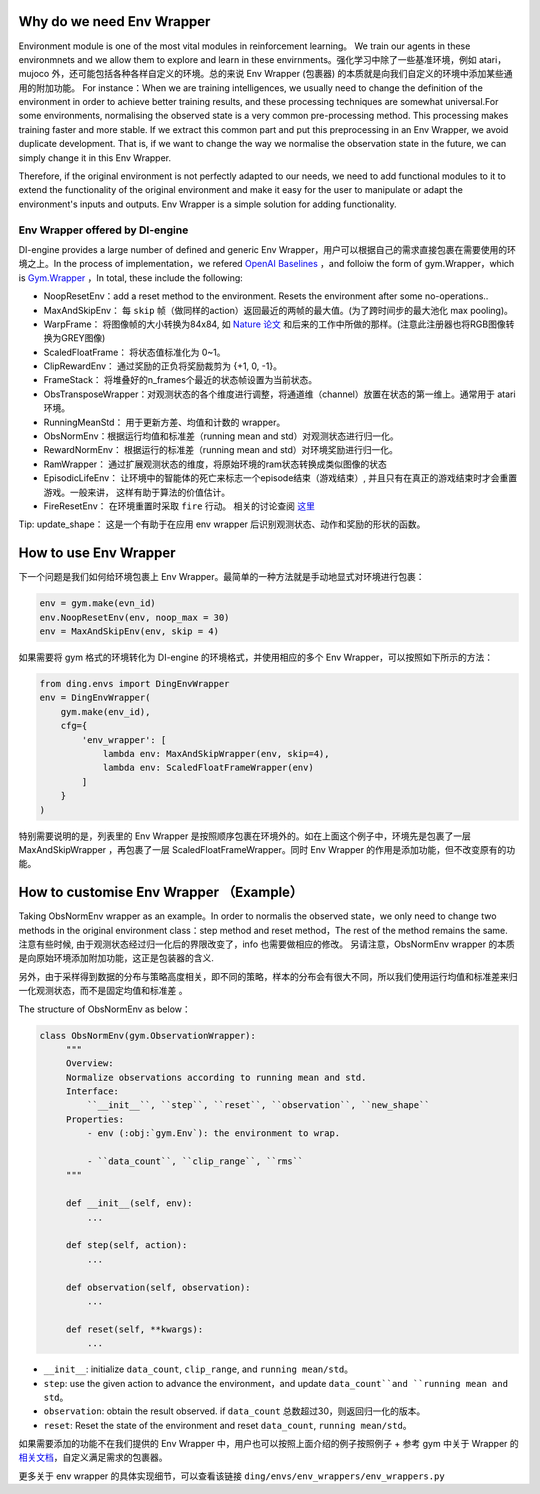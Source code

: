 Why do we need Env Wrapper
------------------------------------------------------
Environment module is one of the most vital modules in reinforcement learning。 We train our agents in these environmnets and we allow them to explore and learn in these envirnments。强化学习中除了一些基准环境，例如 atari，mujoco 外，还可能包括各种各样自定义的环境。总的来说 Env Wrapper (包裹器) 的本质就是向我们自定义的环境中添加某些通用的附加功能。
For instance：When we are training intelligences, we usually need to change the definition of the environment in order to achieve better training results, and these processing techniques are somewhat universal.For some environments, normalising the observed state is a very common pre-processing method. This processing makes training faster and more stable. If we extract this common part and put this preprocessing in an Env Wrapper, we avoid duplicate development. That is, if we want to change the way we normalise the observation state in the future, we can simply change it in this Env Wrapper.

Therefore, if the original environment is not perfectly adapted to our needs, we need to add functional modules to it to extend the functionality of the original environment and make it easy for the user to manipulate or adapt the environment's inputs and outputs. Env Wrapper is a simple solution for adding functionality.


Env Wrapper offered by DI-engine
==============================================

DI-engine provides a large number of defined and generic Env Wrapper，用户可以根据自己的需求直接包裹在需要使用的环境之上。In the process of implementation，we refered  `OpenAI Baselines <https://github.com/openai/baselines/blob/master/baselines/common/atari_wrappers.py>`_ ，and folloiw the form of gym.Wrapper，which is `Gym.Wrapper <https://www.gymlibrary.dev/api/wrappers/>`_ ，In total, these include the following:

- NoopResetEnv：add a reset method to the environment. Resets the environment after some no-operations..

- MaxAndSkipEnv： 每 ``skip`` 帧（做同样的action）返回最近的两帧的最大值。(为了跨时间步的最大池化 max pooling)。

- WarpFrame： 将图像帧的大小转换为84x84, 如 `Nature 论文 <https://www.deepmind.com/publications/human-level-control-through-deep-reinforcement-learning>`_ 和后来的工作中所做的那样。(注意此注册器也将RGB图像转换为GREY图像)

- ScaledFloatFrame： 将状态值标准化为 0~1。

- ClipRewardEnv： 通过奖励的正负将奖励裁剪为 {+1, 0, -1}。

- FrameStack： 将堆叠好的n_frames个最近的状态帧设置为当前状态。

- ObsTransposeWrapper：对观测状态的各个维度进行调整，将通道维（channel）放置在状态的第一维上。通常用于 atari 环境。

- RunningMeanStd： 用于更新方差、均值和计数的 wrapper。

- ObsNormEnv：根据运行均值和标准差（running mean and std）对观测状态进行归一化。

- RewardNormEnv： 根据运行的标准差（running mean and std）对环境奖励进行归一化。

- RamWrapper： 通过扩展观测状态的维度，将原始环境的ram状态转换成类似图像的状态

- EpisodicLifeEnv： 让环境中的智能体的死亡来标志一个episode结束（游戏结束）, 并且只有在真正的游戏结束时才会重置游戏。一般来讲， 这样有助于算法的价值估计。

- FireResetEnv：  在环境重置时采取 ``fire`` 行动。 相关的讨论查阅 `这里 <https://github.com/openai/baselines/issues/240>`_

Tip: update_shape： 这是一个有助于在应用 env wrapper 后识别观测状态、动作和奖励的形状的函数。

How to use Env Wrapper
------------------------------------
下一个问题是我们如何给环境包裹上 Env Wrapper。最简单的一种方法就是手动地显式对环境进行包裹：

.. code:: python

    env = gym.make(evn_id)
    env.NoopResetEnv(env, noop_max = 30)
    env = MaxAndSkipEnv(env, skip = 4)

如果需要将 gym 格式的环境转化为 DI-engine 的环境格式，并使用相应的多个 Env Wrapper，可以按照如下所示的方法：

.. code:: python

    from ding.envs import DingEnvWrapper
    env = DingEnvWrapper(
        gym.make(env_id),
        cfg={
            'env_wrapper': [
                lambda env: MaxAndSkipWrapper(env, skip=4),
                lambda env: ScaledFloatFrameWrapper(env)
            ]
        }
    )

特别需要说明的是，列表里的 Env Wrapper 是按照顺序包裹在环境外的。如在上面这个例子中，环境先是包裹了一层 MaxAndSkipWrapper ，再包裹了一层 ScaledFloatFrameWrapper。同时 Env Wrapper 的作用是添加功能，但不改变原有的功能。


How to customise Env Wrapper （Example）
-----------------------------------------
Taking ObsNormEnv wrapper as an example。In order to normalis the observed state，we only need to change two methods in the original environment class：step method and reset method，The rest of the method remains the same.
注意有些时候, 由于观测状态经过归一化后的界限改变了，info 也需要做相应的修改。 另请注意，ObsNormEnv wrapper 的本质是向原始环境添加附加功能，这正是包装器的含义. \

另外，由于采样得到数据的分布与策略高度相关，即不同的策略，样本的分布会有很大不同，所以我们使用运行均值和标准差来归一化观测状态，而不是固定均值和标准差 。

The structure of ObsNormEnv as below：

.. code:: python

   class ObsNormEnv(gym.ObservationWrapper):
        """
        Overview:
        Normalize observations according to running mean and std.
        Interface:
            ``__init__``, ``step``, ``reset``, ``observation``, ``new_shape``
        Properties:
            - env (:obj:`gym.Env`): the environment to wrap.

            - ``data_count``, ``clip_range``, ``rms``
        """

        def __init__(self, env):
            ...

        def step(self, action):
            ...

        def observation(self, observation):
            ...

        def reset(self, **kwargs):
            ...


- ``__init__``: initialize ``data_count``, ``clip_range``, and ``running mean/std``。

- ``step``: use the given action to advance the environment，and update ``data_count``and ``running mean and std``。

- ``observation``: obtain the result observed. if ``data_count`` 总数超过30，则返回归一化的版本。

- ``reset``: Reset the state of the environment and reset ``data_count``, ``running mean/std``。


如果需要添加的功能不在我们提供的 Env Wrapper 中，用户也可以按照上面介绍的例子按照例子 + 参考 gym 中关于 Wrapper 的 `相关文档 <https://www.gymlibrary.dev/api/wrappers/>`_，自定义满足需求的包裹器。

更多关于 env wrapper 的具体实现细节，可以查看该链接
``ding/envs/env_wrappers/env_wrappers.py``
